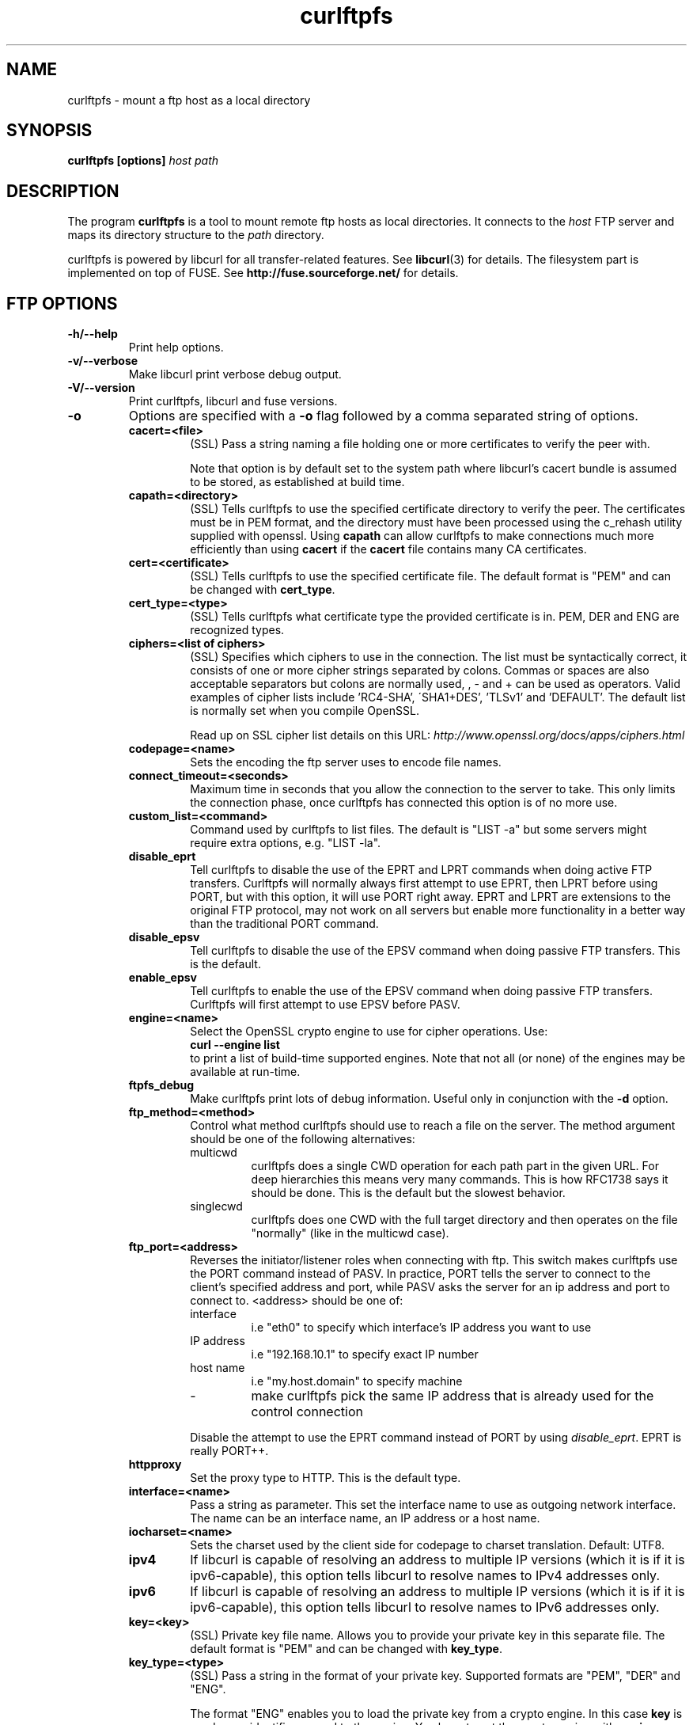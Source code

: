 .TH curlftpfs 1 "25 May 2007" "CurlFtpFS 0.9.2" "CurlFtpFS Manual"
.SH NAME
curlftpfs \- mount a ftp host as a local directory
.SH SYNOPSIS
.B curlftpfs [options]
.I host path
.SH DESCRIPTION
The program
.B curlftpfs
is a tool to mount remote ftp hosts as local directories. It connects to the
.I host
FTP server and maps its directory structure to the
.I path
directory.

curlftpfs is powered by libcurl for all transfer-related features. See
.BR libcurl (3)
for details. The filesystem part is implemented on top of FUSE.
See
.BR http://fuse.sourceforge.net/
for details.
.SH FTP OPTIONS
.TP
.B "-h/--help"
Print help options.
.TP
.B "-v/--verbose"
Make libcurl print verbose debug output.
.TP
.B "-V/--version"
Print curlftpfs, libcurl and fuse versions.
.TP
.B \-o
Options are specified with a
.B \-o
flag followed by a comma separated string of options.
.RS
.TP
.B cacert=<file>
(SSL) Pass a string naming a file holding
one or more certificates to verify the peer with.

Note  that  option  is  by  default set to the system path where
libcurl's cacert bundle is assumed to be stored, as  established
at build time.
.TP
.B capath=<directory>
(SSL) Tells curlftpfs to use the specified certificate directory to verify the
peer. The certificates must be in PEM format, and the directory must have been
processed using  the  c_rehash  utility supplied  with  openssl.  Using
\fBcapath\fP can allow curlftpfs to make connections much more
efficiently than using  \fBcacert\fP  if the \fBcacert\fP file contains many CA
certificates.
.TP
.B cert=<certificate>
(SSL) Tells curlftpfs to use the specified certificate file. The default format
is "PEM" and can be changed with \fBcert_type\fP.
.TP
.B cert_type=<type>
(SSL) Tells curlftpfs what certificate type the provided certificate is in.
PEM, DER and ENG are recognized types.
.TP
.B ciphers=<list of ciphers>
(SSL) Specifies which ciphers to use in the connection. The list must be
syntactically correct, it consists of one or more cipher strings separated  by
colons. Commas or spaces
are also acceptable separators but colons are normally used, , - and + can
be  used  as operators.  Valid  examples  of  cipher lists include 'RC4-SHA',
\'SHA1+DES', 'TLSv1' and 'DEFAULT'. The default list is  normally
set when you compile OpenSSL.

Read up on SSL cipher list details
on this URL: \fIhttp://www.openssl.org/docs/apps/ciphers.html\fP
.TP
.B codepage=<name>
Sets the encoding the ftp server uses to encode file names.
.TP
.B connect_timeout=<seconds>
Maximum time in seconds that you allow the connection to the server to take.
This only limits the connection phase, once curlftpfs has connected this option
is of no more use.
.TP
.B custom_list=<command>
Command used by curlftpfs to list files. The default is "LIST -a" but some
servers might require extra options, e.g. "LIST -la".
.TP
.B disable_eprt
Tell curlftpfs to disable the use of the EPRT and LPRT commands when doing
active FTP transfers. Curlftpfs will normally always first attempt to use EPRT,
then LPRT before using PORT, but with this option, it will use PORT right
away. EPRT and LPRT are extensions to the original FTP protocol, may not work
on all servers but enable more functionality in a better way than the
traditional PORT command.
.TP
.B disable_epsv
Tell curlftpfs to disable the use of the EPSV command when doing passive FTP
transfers. This is the default.
.TP
.B enable_epsv
Tell curlftpfs to enable the use of the EPSV command when doing passive FTP
transfers. Curlftpfs will first attempt to use EPSV before PASV.
.TP
.B engine=<name>
Select  the  OpenSSL crypto engine to use for cipher operations.  Use:
.br
.B "curl \-\-engine list"
.br
to  print  a  list  of  build-time  supported engines.  Note  that  not
all  (or  none) of the engines may be available at run-time.
.TP
.B ftpfs_debug
Make curlftpfs print lots of debug information. Useful only in conjunction with
the
.B \-d
option.
.TP
.B ftp_method=<method>
Control what method curlftpfs should use to reach a file on the
server. The method argument should be one of the following alternatives:
.RS
.IP multicwd
curlftpfs does a single CWD operation for each path part in the given URL. For
deep hierarchies this means very many commands. This is how RFC1738 says it
should be done. This is the default but the slowest behavior.
.IP singlecwd
curlftpfs does one CWD with the full target directory and then operates on the
file \&"normally" (like in the multicwd case).
.RE
.TP
.B ftp_port=<address>
Reverses the initiator/listener roles when connecting with ftp. This
switch makes curlftpfs use the PORT command instead of PASV. In practice, PORT
tells the server to connect to the client's specified address and port, while
PASV asks the server for an ip address and port to connect to. <address>
should be one of:
.RS
.IP interface
i.e "eth0" to specify which interface's IP address you want to use
.IP "IP address"
i.e "192.168.10.1" to specify exact IP number
.IP "host name"
i.e "my.host.domain" to specify machine
.IP "-"
make curlftpfs pick the same IP address that is already used for the control
connection
.RE
.RS

Disable the
attempt to use the EPRT command instead of PORT by using \fIdisable_eprt\fP.
EPRT is really PORT++.
.RE
.TP
.B httpproxy
Set the proxy type to HTTP. This is the default type.
.TP
.B interface=<name>
Pass a string as parameter. This set the interface name  to  use as  outgoing
network  interface.  The  name can be an interface name, an IP address or a
host name.
.TP
.B iocharset=<name>
Sets the charset used by the client side for codepage to charset translation.
Default: UTF8.
.TP
.B ipv4
If  libcurl  is  capable  of resolving an address to multiple IP versions
(which it is if it is ipv6-capable), this option  tells libcurl  to  resolve
names  to  IPv4  addresses only.
.TP
.B ipv6
If  libcurl  is  capable  of resolving an address to multiple IP versions
(which it is if it is ipv6-capable), this option  tells libcurl  to  resolve
names  to  IPv6  addresses only.
.TP
.B key=<key>
(SSL) Private key file name. Allows you to provide your private key in this
separate file. The  default format is "PEM" and can be changed with
\fBkey_type\fP.
.TP
.B key_type=<type>
(SSL) Pass a string in
the format of your private key. Supported  formats are "PEM", "DER" and
"ENG".

The  format  "ENG"  enables  you  to load the private key from a crypto engine.
In this case \fBkey\fP is used as an identifier  passed to  the  engine.
You have to set the crypto engine with \fBengine\fP option.  "DER" format key
file  currently  does not work because of a bug in OpenSSL.
.TP
.B krb4=<level>
Enable kerberos4 authentication and use. The level must be entered and should
be one of 'clear', 'safe', 'confidential'  or 'private'.  Should  you  use  a
level that is not one of these, 'private' will instead be used.

This option requires that the libcurl library was built  with  kerberos4
support.  This is  not  very common.
.TP
.B no_verify_hostname
(SSL) Curlftpfs will not verify the hostname when connecting to a SSL enabled
server.
.TP
.B no_verify_peer
(SSL) Curlftpfs will not verify the certificate when connecting to a SSL
enabled server.
.TP
.B pass=<password>
(SSL) Pass phrase for the private key.
.TP
.B proxy=<host[:port]>
Use specified HTTP proxy. If the port number is  not  specified, it is assumed
at port 1080.

This  option  overrides existing environment variables that sets
proxy to use. If  there's  an  environment  variable  setting  a proxy, you can
set proxy to "" to override it.

This options implies the \fBproxytunnel\fP option.

Starting  with libcurl version 7.14.1, the proxy host can be specified the
exact same way as the proxy environment  variables,  including protocol prefix
(http://) and embedded user + password.
.TP
.B proxytunnel
Tells curlftpfs to use a tunnel proxy. This option is implied by the
\fBproxy\fP option but you need to set it manually if you use the \fIproxy\fP
environment variable.
.TP
.B proxy_anyauth
Tells curl to pick a suitable authentication method when  communicating  with
the  given  proxy.  This  will  cause  an  extra request/response round-trip.
.TP
.B proxy_basic
Tells curlftpfs to use HTTP Basic authentication when communicating with the
given proxy. Basic is the default authentication method curlftpfs is used with
proxies.
.TP
.B proxy_digest
Tells  curlftpfs to use HTTP Digest authentication when communicating with the
given proxy.
.TP
.B proxy_ntlm
Tells curlftpfs to use HTTP NTLM  authentication  when  communicating with the
given proxy.
.TP
.B proxy_user=<user:password>
Specify user and password to use for proxy authentication.
.TP
.B skip_pasv_ip
Tell curlftpfs to not use the IP address the server suggests in its response
to curlftpfs's PASV command when curlftpfs connects the data connection.
Instead curlftpfs will re-use the same IP address it already uses for the
control connection.
.TP
.B socks4
Set the proxy type to SOCKS4.
.TP
.B socks5
Set the proxy type to SOCKS5.
.TP
.B ssl
Make curlftpfs use SSL/TLS for both control and data connections.
.TP
.B sslv3
Forces curlftpfs to use SSL version 3 when negotiating with a remote SSL
server.
.TP
.B ssl_control
Make curlftpfs use SSL/TLS only for the control connection.
.TP
.B ssl_try
Curlftpfs will try to use SSL/TLS for both the control and data connections
but if the server doesn't support it, it will still connect unencrypted.
.TP
.B tcp_nodelay
Turn on the TCP_NODELAY option. See the \fIcurl_easy_setopt(3)\fP man page for
details about this option.
.TP
.B tlsv1
(SSL) Forces curlftpfs to use TLS version 1 when negotiating with a remote TLS
server.
.TP
.B transform_symlinks
Append
.I path
to the absolute symlinks so that they still point inside the ftp directory
structure. Otherwise those links will very probably be broken.
.TP
.B user=<user:password>
Specify  user  and  password  to  use for server authentication.  Overrides
netrc configuration.
.TP
.B utf8
Try to transfer file list with UTF-8 encoding. Send OPTS UTF8 ON at the
beginning of file list transfer.
.SH FUSE OPTIONS
.TP
.B "-d"
Enable FUSE debug output. Implies \fB-f\fP.
.TP
.B "-f"
Run curlftpfs in foreground mode.
.TP
.B "-r"
Mount read-only.
.TP
.B "-s"
Disable multi-threaded operation.
.TP
.B \-o
Options are specified with a
.B \-o
flag followed by a comma separated string of options.
.RS
.TP
.B allow_other
Allow access to other users. By default the mount point is only accessible to
the user that mounted it and not even to root.
.TP
.B allow_root
Allow access to root user. By default the mount point is only accessible to
the user that mounted it and not even to root.
.TP
.B debug
enable debug output
.TP
.B direct_io
use direct I/O
.TP
.B fsname=NAME
set filesystem name in mtab
.TP
.B gid=N
set file group
.TP
.B hard_remove
immediate removal (don't hide files)
.TP
.B kernel_cache
Let the kernel VFS do some caching of the files.
.TP
.B large_read
issue large read requests (2.4 only)
.TP
.B max_read=N
set maximum size of read requests
.TP
.B nonempty
allow mounts over non-empty file/dir
.TP
.B readdir_ino
try to fill in d_ino in readdir
.TP
.B uid=N
set file owner
.TP
.B umask=M
set file permissions (octal)
.TP
.B use_ino
let filesystem set inode numbers
.SH AUTHORS
Robson Braga Araujo is the author and maintainer of CurlFtpFS.
.SH WWW
http://curlftpfs.sourceforge.net
.SH "SEE ALSO"
.BR mount (8)

